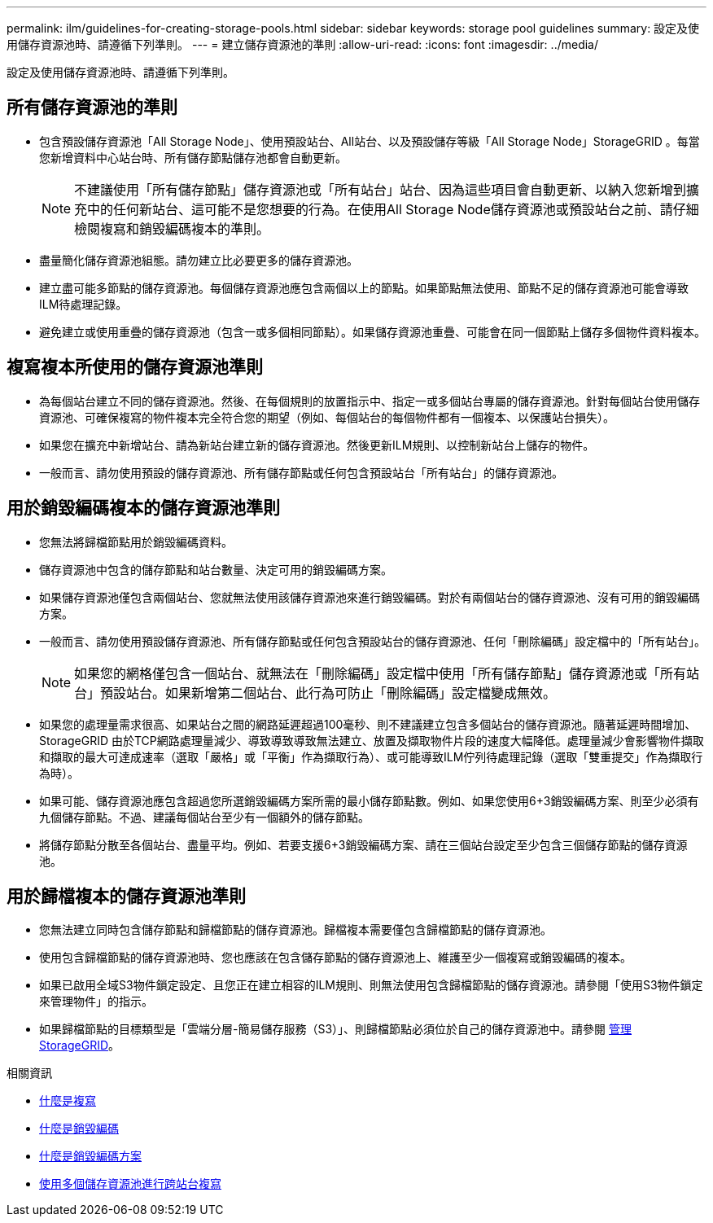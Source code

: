 ---
permalink: ilm/guidelines-for-creating-storage-pools.html 
sidebar: sidebar 
keywords: storage pool guidelines 
summary: 設定及使用儲存資源池時、請遵循下列準則。 
---
= 建立儲存資源池的準則
:allow-uri-read: 
:icons: font
:imagesdir: ../media/


[role="lead"]
設定及使用儲存資源池時、請遵循下列準則。



== 所有儲存資源池的準則

* 包含預設儲存資源池「All Storage Node」、使用預設站台、All站台、以及預設儲存等級「All Storage Node」StorageGRID 。每當您新增資料中心站台時、所有儲存節點儲存池都會自動更新。
+

NOTE: 不建議使用「所有儲存節點」儲存資源池或「所有站台」站台、因為這些項目會自動更新、以納入您新增到擴充中的任何新站台、這可能不是您想要的行為。在使用All Storage Node儲存資源池或預設站台之前、請仔細檢閱複寫和銷毀編碼複本的準則。

* 盡量簡化儲存資源池組態。請勿建立比必要更多的儲存資源池。
* 建立盡可能多節點的儲存資源池。每個儲存資源池應包含兩個以上的節點。如果節點無法使用、節點不足的儲存資源池可能會導致ILM待處理記錄。
* 避免建立或使用重疊的儲存資源池（包含一或多個相同節點）。如果儲存資源池重疊、可能會在同一個節點上儲存多個物件資料複本。




== 複寫複本所使用的儲存資源池準則

* 為每個站台建立不同的儲存資源池。然後、在每個規則的放置指示中、指定一或多個站台專屬的儲存資源池。針對每個站台使用儲存資源池、可確保複寫的物件複本完全符合您的期望（例如、每個站台的每個物件都有一個複本、以保護站台損失）。
* 如果您在擴充中新增站台、請為新站台建立新的儲存資源池。然後更新ILM規則、以控制新站台上儲存的物件。
* 一般而言、請勿使用預設的儲存資源池、所有儲存節點或任何包含預設站台「所有站台」的儲存資源池。




== 用於銷毀編碼複本的儲存資源池準則

* 您無法將歸檔節點用於銷毀編碼資料。
* 儲存資源池中包含的儲存節點和站台數量、決定可用的銷毀編碼方案。
* 如果儲存資源池僅包含兩個站台、您就無法使用該儲存資源池來進行銷毀編碼。對於有兩個站台的儲存資源池、沒有可用的銷毀編碼方案。
* 一般而言、請勿使用預設儲存資源池、所有儲存節點或任何包含預設站台的儲存資源池、任何「刪除編碼」設定檔中的「所有站台」。
+

NOTE: 如果您的網格僅包含一個站台、就無法在「刪除編碼」設定檔中使用「所有儲存節點」儲存資源池或「所有站台」預設站台。如果新增第二個站台、此行為可防止「刪除編碼」設定檔變成無效。

* 如果您的處理量需求很高、如果站台之間的網路延遲超過100毫秒、則不建議建立包含多個站台的儲存資源池。隨著延遲時間增加、StorageGRID 由於TCP網路處理量減少、導致導致導致無法建立、放置及擷取物件片段的速度大幅降低。處理量減少會影響物件擷取和擷取的最大可達成速率（選取「嚴格」或「平衡」作為擷取行為）、或可能導致ILM佇列待處理記錄（選取「雙重提交」作為擷取行為時）。
* 如果可能、儲存資源池應包含超過您所選銷毀編碼方案所需的最小儲存節點數。例如、如果您使用6+3銷毀編碼方案、則至少必須有九個儲存節點。不過、建議每個站台至少有一個額外的儲存節點。
* 將儲存節點分散至各個站台、盡量平均。例如、若要支援6+3銷毀編碼方案、請在三個站台設定至少包含三個儲存節點的儲存資源池。




== 用於歸檔複本的儲存資源池準則

* 您無法建立同時包含儲存節點和歸檔節點的儲存資源池。歸檔複本需要僅包含歸檔節點的儲存資源池。
* 使用包含歸檔節點的儲存資源池時、您也應該在包含儲存節點的儲存資源池上、維護至少一個複寫或銷毀編碼的複本。
* 如果已啟用全域S3物件鎖定設定、且您正在建立相容的ILM規則、則無法使用包含歸檔節點的儲存資源池。請參閱「使用S3物件鎖定來管理物件」的指示。
* 如果歸檔節點的目標類型是「雲端分層-簡易儲存服務（S3）」、則歸檔節點必須位於自己的儲存資源池中。請參閱 xref:../admin/index.adoc[管理StorageGRID]。


.相關資訊
* xref:what-replication-is.adoc[什麼是複寫]
* xref:what-erasure-coding-is.adoc[什麼是銷毀編碼]
* xref:what-erasure-coding-schemes-are.adoc[什麼是銷毀編碼方案]
* xref:using-multiple-storage-pools-for-cross-site-replication.adoc[使用多個儲存資源池進行跨站台複寫]

